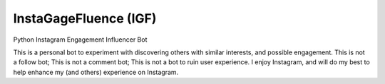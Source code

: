 InstaGageFluence (IGF)
----------------------

Python Instagram Engagement Influencer Bot

This is a personal bot to experiment with discovering others with similar
interests, and possible engagement. This is not a follow bot; This is not a
comment bot; This is not a bot to ruin user experience.  I enjoy Instagram, and
will do my best to help enhance my (and others) experience on Instagram.
